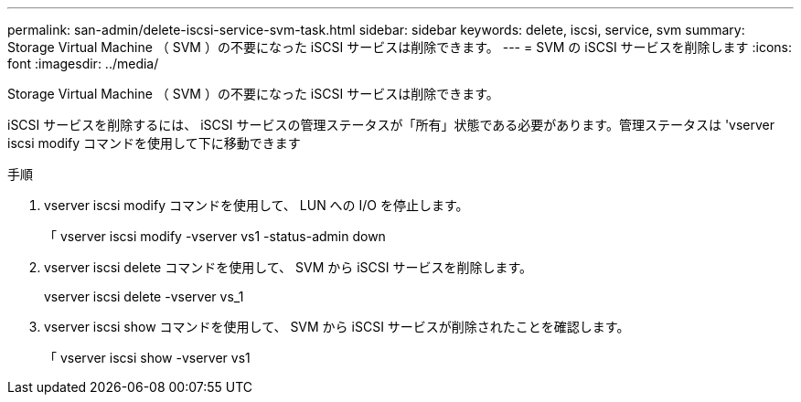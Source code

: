 ---
permalink: san-admin/delete-iscsi-service-svm-task.html 
sidebar: sidebar 
keywords: delete, iscsi, service, svm 
summary: Storage Virtual Machine （ SVM ）の不要になった iSCSI サービスは削除できます。 
---
= SVM の iSCSI サービスを削除します
:icons: font
:imagesdir: ../media/


[role="lead"]
Storage Virtual Machine （ SVM ）の不要になった iSCSI サービスは削除できます。

iSCSI サービスを削除するには、 iSCSI サービスの管理ステータスが「所有」状態である必要があります。管理ステータスは 'vserver iscsi modify コマンドを使用して下に移動できます

.手順
. vserver iscsi modify コマンドを使用して、 LUN への I/O を停止します。
+
「 vserver iscsi modify -vserver vs1 -status-admin down

. vserver iscsi delete コマンドを使用して、 SVM から iSCSI サービスを削除します。
+
vserver iscsi delete -vserver vs_1

. vserver iscsi show コマンドを使用して、 SVM から iSCSI サービスが削除されたことを確認します。
+
「 vserver iscsi show -vserver vs1


